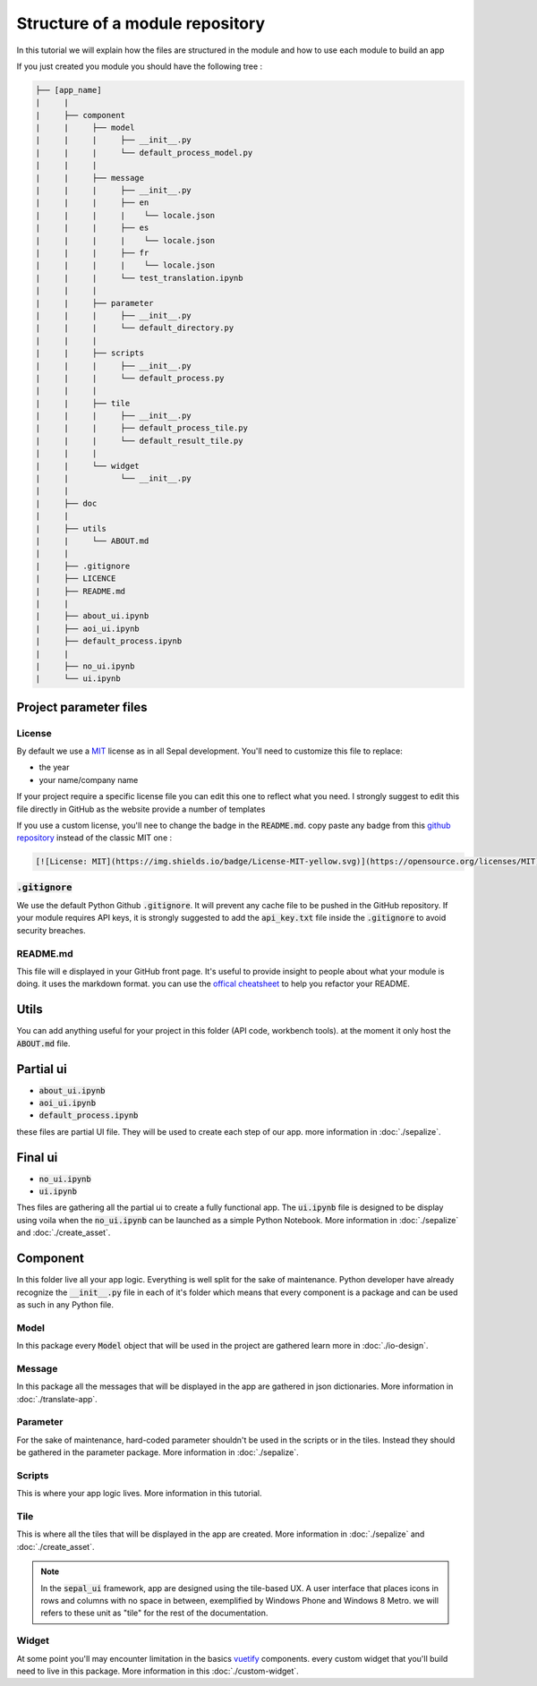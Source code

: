 Structure of a module repository
================================

In this tutorial we will explain how the files are structured in the module and how to use each module to build an app

If you just created you module you should have the following tree :

.. code-block::

   ├── [app_name]
   |     |
   |     ├── component
   |     |     ├── model
   |     |     |     ├── __init__.py
   |     |     |     └── default_process_model.py
   |     |     |
   |     |     ├── message
   |     |     |     ├── __init__.py
   |     |     |     ├── en
   |     |     |     |    └── locale.json
   |     |     |     ├── es
   |     |     |     |    └── locale.json
   |     |     |     ├── fr
   |     |     |     |    └── locale.json
   |     |     |     └── test_translation.ipynb
   |     |     |
   |     |     ├── parameter
   |     |     |     ├── __init__.py
   |     |     |     └── default_directory.py
   |     |     |
   |     |     ├── scripts
   |     |     |     ├── __init__.py
   |     |     |     └── default_process.py
   |     |     |
   |     |     ├── tile
   |     |     |     ├── __init__.py
   |     |     |     ├── default_process_tile.py
   |     |     |     └── default_result_tile.py
   |     |     |
   |     |     └── widget
   |     |           └── __init__.py
   |     |
   |     ├── doc
   |     |
   |     ├── utils
   |     |     └── ABOUT.md
   |     |
   |     ├── .gitignore
   |     ├── LICENCE
   |     ├── README.md
   |     |
   |     ├── about_ui.ipynb
   |     ├── aoi_ui.ipynb
   |     ├── default_process.ipynb
   |     |
   |     ├── no_ui.ipynb
   |     └── ui.ipynb


Project parameter files
-----------------------

License
^^^^^^^

By default we use a `MIT <https://opensource.org/licenses/MIT>`_ license as in all Sepal development. You'll need to customize this file to replace:

* the year
* your name/company name

If your project require a specific license file you can edit this one to reflect what you need. I strongly suggest to edit this file directly in GitHub as the website provide a number of templates

.. image:: ../_image/tutorials/structure/license-template.png

If you use a custom license, you'll nee to change the badge in the :code:`README.md`.
copy paste any badge from this `github repository <https://gist.github.com/lukas-h/2a5d00690736b4c3a7ba>`_ instead of the classic MIT one :

.. code-block::

   [![License: MIT](https://img.shields.io/badge/License-MIT-yellow.svg)](https://opensource.org/licenses/MIT)

:code:`.gitignore`
^^^^^^^^^^^^^^^^^^

We use the default Python Github :code:`.gitignore`. It will prevent any cache file to be pushed in the GitHub repository.
If your module requires API keys, it is strongly suggested to add the :code:`api_key.txt` file inside the :code:`.gitignore` to avoid security breaches.

README.md
^^^^^^^^^

This file will e displayed in your GitHub front page. It's useful to provide insight to people about what your module is doing.
it uses the markdown format. you can use the `offical cheatsheet <https://github.com/adam-p/markdown-here/wiki/Markdown-Here-Cheatsheet>`_ to help you refactor your README.

Utils
-----

You can add anything useful for your project in this folder (API code, workbench tools). at the moment it only host the :code:`ABOUT.md` file.

Partial ui
----------

* :code:`about_ui.ipynb`
* :code:`aoi_ui.ipynb`
* :code:`default_process.ipynb`

these files are partial UI file. They will be used to create each step of our app. more information in :doc:`./sepalize`.

Final ui
--------

* :code:`no_ui.ipynb`
* :code:`ui.ipynb`

Thes files are gathering all the partial ui to create a fully functional app. The :code:`ui.ipynb` file is designed to be display using voila when the :code:`no_ui.ipynb` can be launched as a simple Python Notebook.
More information in :doc:`./sepalize` and :doc:`./create_asset`.

Component
---------

In this folder live all your app logic. Everything is well split for the sake of maintenance. Python developer have already recognize the :code:`__init__.py` file in each of it's folder which means that every component is a package and can be used as such in any Python file.

Model
^^^^^

In this package every :code:`Model` object that will be used in the project are gathered learn more in :doc:`./io-design`.

Message
^^^^^^^

In this package all the messages that will be displayed in the app are gathered in json dictionaries. More information in :doc:`./translate-app`.

Parameter
^^^^^^^^^

For the sake of maintenance, hard-coded parameter shouldn't be used in the scripts or in the tiles. Instead they should be gathered in the parameter package. More information in :doc:`./sepalize`.

Scripts
^^^^^^^

This is where your app logic lives. More information in this tutorial.

Tile
^^^^

This is where all the tiles that will be displayed in the app are created. More information in :doc:`./sepalize` and :doc:`./create_asset`.

.. note::

   In the :code:`sepal_ui` framework, app are designed using the tile-based UX.
   A user interface that places icons in rows and columns with no space in between, exemplified by Windows Phone and Windows 8 Metro. we will refers to these unit as "tile" for the rest of the documentation.

Widget
^^^^^^

At some point you'll may encounter limitation in the basics `vuetify <https://vuetifyjs.com/en/>`_ components. every custom widget that you'll build need to live in this package. More information in this :doc:`./custom-widget`.

